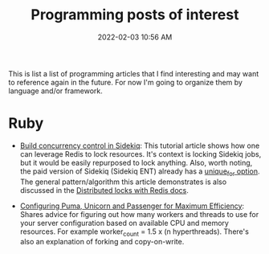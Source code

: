 :PROPERTIES:
:ID:       B31DB651-BC64-41FB-9E28-6AEEF933F186
:END:
#+title: Programming posts of interest
#+date: 2022-02-03 10:56 AM
#+updated: 2022-02-09 09:54 AM
#+filetags: :ruby:javascript:sql:typescript:emacs

This is list a list of programming articles that I find interesting and may want
to reference again in the future. For now I'm going to organize them by language
and/or framework.

* Ruby
  - [[https://longliveruby.com/articles/build-your-own-concurrency-control-in-sidekiq][Build concurrency control in Sidekiq]]:
    This tutorial article shows how one can leverage Redis to lock resources.
    It's context is locking Sidekiq jobs, but it would be easily repurposed to
    lock anything. Also, worth noting, the paid version of Sidekiq (Sidekiq ENT)
    already has a [[https://github-wiki-see.page/m/mperham/sidekiq/wiki/Ent-Unique-Jobs][unique_for option]]. The general pattern/algorithm this article
    demonstrates is also discussed in the [[https://redis.io/topics/distlock][Distributed locks with Redis docs]].

  - [[https://www.speedshop.co/2017/10/12/appserver.html][Configuring Puma, Unicorn and Passenger for Maximum Efficiency]]:
    Shares advice for figuring out how many workers and threads to use for your
    server configuration based on available CPU and memory resources. For
    example worker_count = 1.5 x (n hyperthreads). There's also an explanation
    of forking and copy-on-write.
